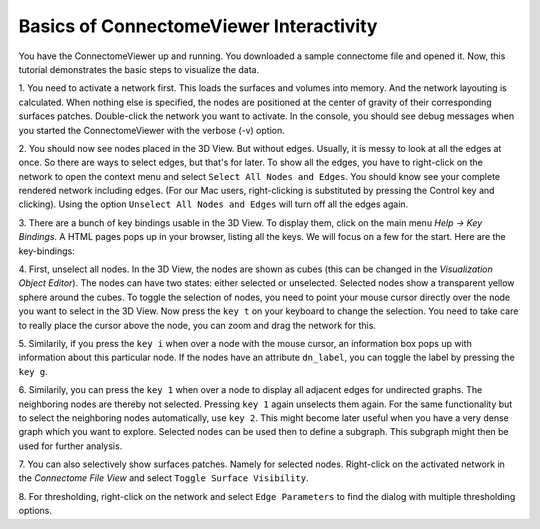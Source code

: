 .. _basicinter:

========================================
Basics of ConnectomeViewer Interactivity
========================================

You have the ConnectomeViewer up and running. You downloaded a sample connectome file
and opened it. Now, this tutorial demonstrates the basic steps to visualize the data.

1. You need to activate a network first. This loads the surfaces and volumes into memory.
And the network layouting is calculated. When nothing else is specified, the nodes are positioned
at the center of gravity of their corresponding surfaces patches. Double-click the network
you want to activate. In the console, you should see debug messages when you started
the ConnectomeViewer with the verbose (-v) option.

2. You should now see nodes placed in the 3D View. But without edges. Usually, it is messy
to look at all the edges at once. So there are ways to select edges, but that's for later.
To show all the edges, you have to right-click on the network to open the context menu
and select ``Select All Nodes and Edges``. You should know see your complete rendered network including edges.
(For our Mac users, right-clicking is substituted by pressing the Control key and clicking).
Using the option ``Unselect All Nodes and Edges`` will turn off all the edges again.
 
3. There are a bunch of key bindings usable in the 3D View. To display them, click on the main
menu *Help -> Key Bindings*. A HTML pages pops up in your browser, listing all the keys. We will
focus on a few for the start. Here are the key-bindings:

.. raw:: html
   :file: ../../_static/keybindings.html

4. First, unselect all nodes. In the 3D View, the nodes are shown as cubes (this can be changed
in the *Visualization Object Editor*). The nodes can have two states: either selected or unselected.
Selected nodes show a transparent yellow sphere around the cubes. To toggle the selection of nodes,
you need to point your mouse cursor directly over the node you want to select in the 3D View. Now
press the ``key t`` on your keyboard to change the selection. You need to take care to really
place the cursor above the node, you can zoom and drag the network for this.

5. Similarily, if you press the ``key i`` when over a node with the mouse cursor,
an information box pops up with information about this particular node. If the nodes have an
attribute ``dn_label``, you can toggle the label by pressing the ``key g``.

6. Similarily, you can press the ``key 1`` when over a node to display all adjacent edges for
undirected graphs. The neighboring nodes are thereby not selected. Pressing ``key 1`` again unselects
them again. For the same functionality but to select the neighboring nodes automatically, use ``key 2``.
This might become later useful when you have a very dense graph which you want to explore. Selected nodes
can be used then to define a subgraph. This subgraph might then be used for further analysis.

7. You can also selectively show surfaces patches. Namely for selected nodes. Right-click on the activated
network in the *Connectome File View* and select ``Toggle Surface Visibility``.

8. For thresholding, right-click on the network and select ``Edge Parameters`` to find the dialog
with multiple thresholding options.

.. Using the IPython Shell with dragged objects.
